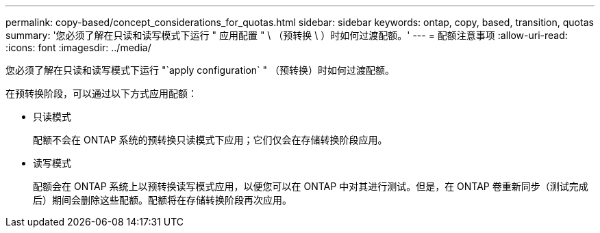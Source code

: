 ---
permalink: copy-based/concept_considerations_for_quotas.html 
sidebar: sidebar 
keywords: ontap, copy, based, transition, quotas 
summary: '您必须了解在只读和读写模式下运行 " 应用配置 " \ （预转换 \ ）时如何过渡配额。' 
---
= 配额注意事项
:allow-uri-read: 
:icons: font
:imagesdir: ../media/


[role="lead"]
您必须了解在只读和读写模式下运行 "`apply configuration` " （预转换）时如何过渡配额。

在预转换阶段，可以通过以下方式应用配额：

* 只读模式
+
配额不会在 ONTAP 系统的预转换只读模式下应用；它们仅会在存储转换阶段应用。

* 读写模式
+
配额会在 ONTAP 系统上以预转换读写模式应用，以便您可以在 ONTAP 中对其进行测试。但是，在 ONTAP 卷重新同步（测试完成后）期间会删除这些配额。配额将在存储转换阶段再次应用。


